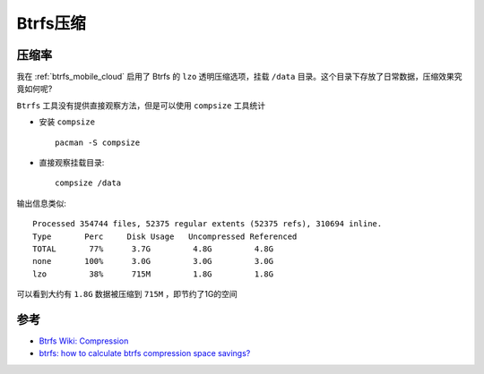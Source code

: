 .. _btrfs_compression:

===========================
Btrfs压缩
===========================

压缩率
========

我在 :ref:`btrfs_mobile_cloud` 启用了 Btrfs 的 ``lzo`` 透明压缩选项，挂载 ``/data`` 目录。这个目录下存放了日常数据，压缩效果究竟如何呢?

``Btrfs`` 工具没有提供直接观察方法，但是可以使用 ``compsize`` 工具统计

- 安装 ``compsize`` ::

   pacman -S compsize

- 直接观察挂载目录::

   compsize /data

输出信息类似::

   Processed 354744 files, 52375 regular extents (52375 refs), 310694 inline.
   Type       Perc     Disk Usage   Uncompressed Referenced  
   TOTAL       77%      3.7G         4.8G         4.8G       
   none       100%      3.0G         3.0G         3.0G       
   lzo         38%      715M         1.8G         1.8G

可以看到大约有 ``1.8G`` 数据被压缩到 ``715M`` ，即节约了1G的空间

参考
======

- `Btrfs Wiki: Compression <https://btrfs.wiki.kernel.org/index.php/Compression>`_
- `btrfs: how to calculate btrfs compression space savings? <https://unix.stackexchange.com/questions/389520/btrfs-how-to-calculate-btrfs-compression-space-savings>`_
